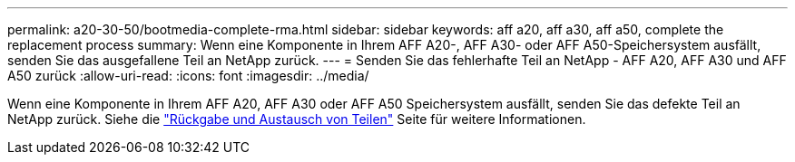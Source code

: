 ---
permalink: a20-30-50/bootmedia-complete-rma.html 
sidebar: sidebar 
keywords: aff a20, aff a30, aff a50, complete the replacement process 
summary: Wenn eine Komponente in Ihrem AFF A20-, AFF A30- oder AFF A50-Speichersystem ausfällt, senden Sie das ausgefallene Teil an NetApp zurück. 
---
= Senden Sie das fehlerhafte Teil an NetApp - AFF A20, AFF A30 und AFF A50 zurück
:allow-uri-read: 
:icons: font
:imagesdir: ../media/


[role="lead"]
Wenn eine Komponente in Ihrem AFF A20, AFF A30 oder AFF A50 Speichersystem ausfällt, senden Sie das defekte Teil an NetApp zurück. Siehe die  https://mysupport.netapp.com/site/info/rma["Rückgabe und Austausch von Teilen"] Seite für weitere Informationen.
